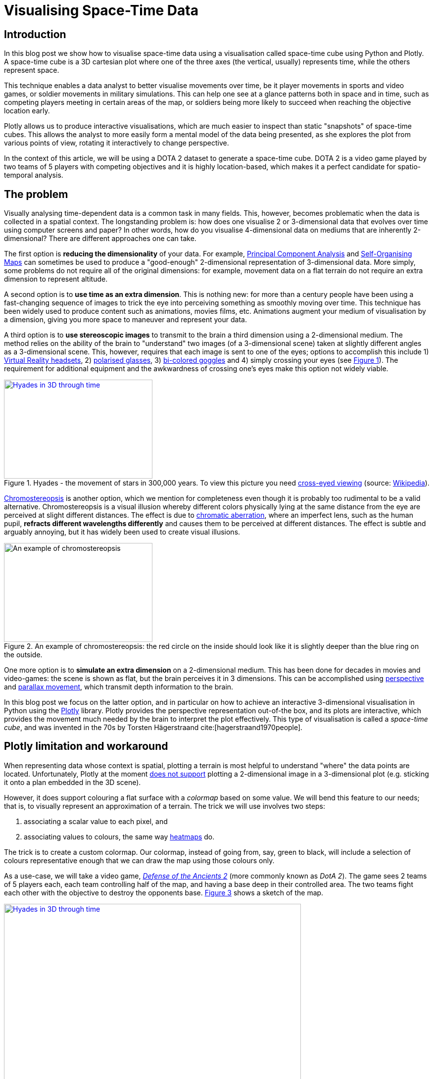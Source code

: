 :last-update-label!:
:bibtex-file: bibliography.bib
:xrefstyle: short
:source-highlighter: coderay

= Visualising Space-Time Data

== Introduction
In this blog post we show how to visualise space-time data using a visualisation called space-time cube using Python and Plotly. A space-time cube is a 3D cartesian plot where one of the three axes (the vertical, usually) represents time, while the others represent space.

This technique enables a data analyst to better visualise movements over time, be it player movements in sports and video games, or soldier movements in military simulations. This can help one see at a glance patterns both in space and in time, such as competing players meeting in certain areas of the map, or soldiers being more likely to succeed when reaching the objective location early.

Plotly allows us to produce interactive visualisations, which are much easier to inspect than static "snapshots" of space-time cubes. This allows the analyst to more easily form a mental model of the data being presented, as she explores the plot from various points of view, rotating it interactively to change perspective.

In the context of this article, we will be using a DOTA 2 dataset to generate a space-time cube. DOTA 2 is a video game played by two teams of 5 players with competing objectives and it is highly location-based, which makes it a perfect candidate for spatio-temporal analysis.



== The problem
Visually analysing time-dependent data is a common task in many fields. This, however, becomes problematic when the data is collected in a spatial context. The longstanding problem is: how does one visualise 2 or 3-dimensional data that evolves over time using computer screens and paper? In other words, how do you visualise 4-dimensional data on mediums that are inherently 2-dimensional?
There are different approaches one can take.

The first option is *reducing the dimensionality* of your data. For example, link:https://en.wikipedia.org/wiki/Principal_component_analysis[Principal Component Analysis] and link:https://en.wikipedia.org/wiki/Self-organizing_map[Self-Organising Maps] can sometimes be used to produce a "good-enough" 2-dimensional representation of 3-dimensional data. More simply, some problems do not require all of the original dimensions: for example, movement data on a flat terrain do not require an extra dimension to represent altitude.

A second option is to *use time as an extra dimension*. This is nothing new: for more than a century people have been using a fast-changing sequence of images to trick the eye into perceiving something as smoothly moving over time. This technique has been widely used to produce content such as animations, movies films, etc. Animations augment your medium of visualisation by a dimension, giving you more space to maneuver and represent your data.

A third option is to *use stereoscopic images* to transmit to the brain a third dimension using a 2-dimensional medium. The method relies on the ability of the brain to "understand" two images (of a 3-dimensional scene) taken at slightly different angles as a 3-dimensional scene. This, however, requires that each image is sent to one of the eyes; options to accomplish this include 1) link:https://en.wikipedia.org/wiki/Virtual_reality_headset[Virtual Reality headsets], 2) link:https://en.wikipedia.org/wiki/Polarized_3D_system[polarised glasses], 3) link:https://en.wikipedia.org/wiki/Anaglyph_3D[bi-colored goggles] and 4) simply crossing your eyes (see <<stereogram>>). The requirement for additional equipment and the awkwardness of crossing one's eyes make this option not widely viable.
[#stereogram]
.Hyades - the movement of stars in 300,000 years. To view this picture you need link:https://en.wikipedia.org/wiki/Stereoscopy#Side-by-side[cross-eyed viewing] (source: link:https://cs.wikipedia.org/wiki/Soubor:Astro_4D_hyades_cr_anim.gif[Wikipedia]).
[link=https://cs.wikipedia.org/wiki/Soubor:Astro_4D_hyades_cr_anim.gif]
image::images/4D_hyades.gif[Hyades in 3D through time,300,200,align="center"]

link:https://en.m.wikipedia.org/wiki/Chromostereopsis[Chromostereopsis] is another option, which we mention for completeness even though it is probably too rudimental to be a valid alternative. Chromostereopsis is a visual illusion whereby different colors physically lying at the same distance from the eye are perceived at slight different distances. The effect is due to link:https://en.m.wikipedia.org/wiki/Chromatic_aberration[chromatic aberration], where an imperfect lens, such as the human pupil, *refracts different wavelengths differently* and causes them to be perceived at different distances. The effect is subtle and arguably annoying, but it has widely been used to create visual illusions.
[#chromostereopsis]
.An example of chromostereopsis: the red circle on the inside should look like it is slightly deeper than the blue ring on the outside.
image::images/Chromostereopsis.jpeg[An example of chromostereopsis,300,200,align="center"]

One more option is to *simulate an extra dimension* on a 2-dimensional medium. This has been done for decades in movies and video-games: the scene is shown as flat, but the brain perceives it in 3 dimensions. This can be accomplished using link:https://en.wikipedia.org/wiki/Perspective_(graphical)[perspective] and link:https://en.wikipedia.org/wiki/Parallax[parallax movement], which transmit depth information to the brain.

In this blog post we focus on the latter option, and in particular on how to achieve an interactive 3-dimensional visualisation in Python using the link:https://plot.ly/[Plotly] library. Plotly provides the perspective representation out-of-the box, and its plots are interactive, which provides the movement much needed by the brain to interpret the plot effectively.
This type of visualisation is called a _space-time cube_, and was invented in the 70s by Torsten Hägerstraand cite:[hagerstraand1970people].


== Plotly limitation and workaround
When representing data whose context is spatial, plotting a terrain is most helpful to understand "where" the data points are located. Unfortunately, Plotly at the moment link:https://github.com/plotly/plotly.js/issues/1650[does not support] plotting a 2-dimensional image in a 3-dimensional plot (e.g. sticking it onto a plan embedded in the 3D scene).

However, it does support colouring a flat surface with a _colormap_ based on some value. We will bend this feature to our needs; that is, to visually represent an approximation of a terrain. The trick we will use involves two steps:

 . associating a scalar value to each pixel, and
 . associating values to colours, the same way link:https://commons.wikimedia.org/wiki/File:Heatmap_birthday_rank_USA.svg[heatmaps] do.

The trick is to create a custom colormap. Our colormap, instead of going from, say, green to black, will include a selection of colours representative enough that we can draw the map using those colours only.


As a use-case, we will take a video game, link:http://www.dota2.com/[_Defense of the Ancients 2_] (more commonly known as _DotA 2_). The game sees 2 teams of 5 players each, each team controlling half of the map, and having a base deep in their controlled area. The two teams fight each other with the objective to destroy the opponents base. <<dota2_map>> shows a sketch of the map.

[#dota2_map]
.The map used in DotA 2 (version 7.07, source: https://dota2.gamepedia.com/File:Minimap_7.07.png[Gamepedia]).
[link=https://dota2.gamepedia.com/File:Minimap_7.07.png]
image::images/dota2_minimap.png[Hyades in 3D through time,600,400,align="center"]

To start with, we need to reduce the number of colours present in the image. We can achieve this in several ways. To keep this blog post limited, we will use an external tool, link:http://www.imagemagick.org/Usage/quantize/#colors[ImageMagick] to do the job. While we are at it, we will also crop and resize the image, because high resolutions are rendered slowly and high numbers of colours will look worse (more on this later).

.Resize and reduce the number of colours in the image
[#listing:resize-and-dither-image]
[source,bash]
----
convert Minimap_7.07.png \
  -crop 1000x940+10+30 \
  -resize 640000@ \
  +dither \
  -colors 64 \
  Minimap_7.07_64colors.png
----

I will be assuming you are running the code in a link:https://jupyter.org/[Jupyter Notebook]. The requirements for running the code in this blog post are:

.Requirements list
[source]
----
Cython==0.29.14
numpy==1.17.4
scipy==1.4.0
pandas==0.25.3
scikit-learn==0.22
matplotlib==3.1.2
plotly==4.4.1
scikit-image==0.16.2
imageio==2.6.1
Jupyter==1.0.0
colormath==3.0.0
ACO-pants==0.5.2
----

First of all, let's import all the modules and functions we will need.

.Import all the tools we need
[#listing:import]
[source,python]
----
import re
import subprocess
import numpy as np
import pandas as pd
import matplotlib.pyplot as plt
import plotly.graph_objs as go
from copy import deepcopy
from imageio import imread
from matplotlib.pyplot import imshow
from plotly.offline import init_notebook_mode, iplot
init_notebook_mode(connected=True)
%matplotlib inline
----

We can now load and display the image using Python with the following code.

.Load and show map
[#listing:load-image]
[source,python]
----
img = imread('images/Minimap_7.07.png') / 255
plt.figure(figsize = (10,10))
imshow(img)
print(f"Size: {img.shape[0]}x{img.shape[1]} {img.dtype}")
----

Python informs us that this image has a resolution of 387x412, with 4 values for the colours (RGB plus alpha).
The next step is to find the unique colours chosen by ImageMagick; that is, all the colours present in the image.
We can also display the colours found.

.Find the colour palette
[#listing:find-colors]
[source,python]
----
# Find and show unique colors
img_array = img[:, :, :3].reshape((img.shape[0] * img.shape[1], 3))
colors = np.unique(img_array, axis=0)
n_colors = colors.shape[0]

def show_colors(colors):
    # colors_matrix = np.reshape(colors, [4, n_colors // 4, 3])
    imshow(np.reshape(colors, (1, -1, 3)), aspect='auto')
    plt.xticks([])
    plt.yticks([])
    plt.gcf().set_size_inches(10, 1)
show_colors(colors)
----

Python informs us that there are 64 colours, which is what we expect since that is how many colours we asked ImageMagick to use.
We then use the colours to create a custom Plotly colormap, which is nothing but a list of tuples with a float as first element and a string in the format `'rgb({}, {}, {})'` as second element, with integer values in the range 0-255. Plotly uses link:https://en.wikipedia.org/wiki/Linear_interpolation[linear interpolation] to determine the colours in between the points we provide.

.Create a custom Plotly colormap
[#listing:create-colormap]
[source,python]
----
# Create a custom colormap
color_to_value = {tuple(color[:3]): i / (n_colors - 1) for i, color in enumerate(colors)}
my_cmap_ply = [(value, 'rgb({}, {}, {})'.format(*color)) for color, value in color_to_value.items()]
----

Now that we have a colormap, we map each pixel to the value that corresponds to its colour within the colormap.

.Convert RGBs to appropriate values based on the colormap
[#listing:convert-pixels]
[source,python]
----
# Map pixels to values
fun_find_value = lambda x: color_to_value[tuple(x[:3])]
values = np.apply_along_axis(fun_find_value, 2, np.flipud(img))
----

We are now ready to show the terrain map in a 3-dimensional plot.

.Show the map on a 3D interactive plot
[#listing:show-terrain]
[source,python]
----
# Display terrain
yy = np.linspace(0, 1, img.shape[0])
xx = np.linspace(0, 1, img.shape[1])
zz = np.zeros(img.shape[:2])

surf = go.Surface(
    x=xx, y=yy, z=zz,
    colorscale=my_cmap_ply,
    surfacecolor=values,
    showscale=False
)
fig = go.Figure(data=[surf], layout=go.Layout())
iplot(fig, filename='terrain.html')
----

//++++
//<iframe src="terrain-64colors.html" height="850" width="950" frameborder="0"></iframe>
//++++
video::sNwFQeU1brA[youtube,width=800,height=600]

== Add player movements
The terrain is nice and all, but it is not very useful in itself. The core point of space-time cubes is visualising data, so let's add data!

The good Prof. Anders Drachen from the link:http://www.digitalcreativity.ac.uk/[DC Labs] at University of York happens to have a dataset of DotA2 games, including movement data. The dataset is not publicly available, but he allowed us to showcase a match for this blog post.

The data of each match was provided in a CSV file with a series of columns containing heroes data over time, plus a column indicating the time, labelled `tick`. We will use this data for the rest of the post. The columns we will use are spatial coordinates, cumulative death counters and a flag indicating whether the hero was alive at the time (as opposed to being dead and waiting to respawn). Column names follow a specific pattern, which can be matched against to extract information about the players. The data in all columns (except time) is sparse, meaning that values are only present when a value changes. Let's load the data, forward-fill the data, and visualise a random row:

.Load, forward-fill and display data
[source,python]
----
# Load and display data
df = pd.read_csv('data/2842231742.csv')
cols = [col for col in df.columns if
        col.startswith('X_') or
        col.startswith('Y_') or
        col.startswith('Deaths_') or
        col.startswith('IsAlive_')
       ] + ['tick']
df = df[cols]
df.ffill(inplace=True)
print(df.iloc[1000,:])
----
The snippet above outputs:
----
Deaths_0_R_enigma_L                  0.00000
IsAlive_0_R_enigma_L                 1.00000
X_0_R_enigma_L                   -5029.00000
Y_0_R_enigma_L                    1187.00000
...
Deaths_9_D_juggernaut_W              2.00000
IsAlive_9_D_juggernaut_W             1.00000
X_9_D_juggernaut_W               -5471.00000
Y_9_D_juggernaut_W                5630.00000
tick                               176.70154
Name: 1000, dtype: float64
----

Now let's extract players information from the columns and have a look at it:

.Extract players information
[source,python]
----
# Infer players data from column names
players = set()
pattern = re.compile(r'[^_]+_([0-9])_(R|D)_([a-z_]+)_(W|L)')
for col in df.columns:
    match = re.match(pattern, col)
    if match:
        player_id, team, hero, outcome = match.groups()
        players.add((player_id, team, hero, outcome))
print("\n".join([str(t) for t in sorted(players)]))
----
which outputs
----
('0', 'R', 'enigma', 'L')
('1', 'R', 'life_stealer', 'L')
('2', 'R', 'axe', 'L')
('3', 'R', 'witch_doctor', 'L')
('4', 'R', 'earth_spirit', 'L')
('5', 'D', 'ursa', 'W')
('6', 'D', 'disruptor', 'W')
('7', 'D', 'bounty_hunter', 'W')
('8', 'D', 'legion_commander', 'W')
('9', 'D', 'juggernaut', 'W')
----

Now we have player IDs, their team, hero names and whether the team won or lost. Instead of generating movement traces straight-away, we will first create a dictionary containing the style for each hero in Plotly format. We will refer to these styles later, when plotting the legend.

.Setting the styles
[source,python]
----
# Set styles
styles = {}
for player_id, team, hero, outcome in players:
    color = '#0088FF' if team == 'R' else '#FF530D'
    styles[hero] = {
        'mode': 'lines',
        'line': go.scatter3d.Line(color=color),
        'legendgroup': hero.replace('_', ' ').title(),
        'name': '{hero} ({team})'.format(hero=hero.replace('_', ' ').title(), team=team)
    }
----

The next step is to generate Plotly traces by iterating through players.
Instead of drawing a continuous line start-to-end, we will split the data of each hero using the deaths counter column. We do this because in DotA2, when heroes die, they re-appear in their base: deaths would be shown as long, straight lines, which could be confusing.

.Generating movement traces
[source,python]
----
# Generate movement traces
traces = []
col_suffix_pattern = '_{player_id}_{team}_{hero}_{outcome}'
for player_id, team, hero, outcome in players:
    col_suffix = col_suffix_pattern.format(player_id=player_id, team=team, hero=hero, outcome=outcome)
    for _, sub_df in df.groupby('Deaths' + col_suffix):
        sub_df = sub_df[sub_df['IsAlive' + col_suffix] == 1]
        xx = sub_df['X' + col_suffix].values
        yy = sub_df['Y' + col_suffix].values
        zz = sub_df['tick'].values
        style = styles[hero]
        trace = go.Scatter3d(
            x=xx, y=yy, z=zz,
            showlegend=False,
            **style
        )
        traces.append(trace)
----

Instead, we will draw death "teleportations" as dashed lines.

.Generating death teleportation traces
[source,python]
----
# Generate death traces
for player_id, team, hero, outcome in players:
    col_suffix = col_suffix_pattern.format(player_id=player_id, team=team, hero=hero, outcome=outcome)

    spawn_locs, death_locs = [], [(np.nan, np.nan, np.nan)]
    for _, sub_df in df.groupby('Deaths' + col_suffix):
        sub_df = sub_df[sub_df['IsAlive' + col_suffix] == 1]
        xx = sub_df['X' + col_suffix].values
        yy = sub_df['Y' + col_suffix].values
        zz = sub_df['tick'].values
        # Save spawn and death location for this "life"
        spawn_locs.append((xx[0], yy[0], zz[0]))
        death_locs.append((xx[-1], yy[-1], zz[-1]))
    spawn_locs.append((np.nan, np.nan, np.nan))

    # Pairwise iterate death and spawn locations (misaligned on purpose with those NaNs)
    for death_loc, spawn_loc in zip(death_locs, spawn_locs):
        style = deepcopy(styles[hero])
        # noinspection PyTypeChecker
        style['line'] = go.scatter3d.Line(color=style['line']['color'], dash='dash')
        xx = [death_loc[0], spawn_loc[0]]
        yy = [death_loc[1], spawn_loc[1]]
        zz = [death_loc[2], spawn_loc[2]]
        trace = go.Scatter3d(
            x=xx, y=yy, z=zz,
            showlegend=False,
            **style
        )
        traces.append(trace)
----

The last step is to add a legend which can be used to turn off single hero lines (hence having a style for each hero instead of one per team).

.Setting up the legend
[source,python]
----
# Setup legend
for legend_group, style in styles.items():
    trace = go.Scatter3d(
        x=[np.nan], y=[np.nan], z=[np.nan],
        **style
    )
    traces.append(trace)
----

The final step is to generate and save the final result. We will use the orthographic projection, which allows to more easily inspect space-time cubes from the top or the sides.

.Visualising the result
[source,python]
----
yy = np.linspace(-8000, +8000, img.shape[0])
xx = np.linspace(-8000, +8000, img.shape[1])
zz = np.full(img.shape[:2], -90)

surf = go.Surface(
    x=xx, y=yy, z=zz,
    colorscale=my_cmap_ply,
    surfacecolor=values,
    showscale=False
)

layout = go.Layout(
    margin=dict(l=0,r=0,b=0,t=0),
    scene=go.layout.Scene(
        xaxis=go.layout.scene.XAxis(title='', showticklabels=False),
        yaxis=go.layout.scene.YAxis(title='', showticklabels=False),
        zaxis=go.layout.scene.ZAxis(title='Time (s)'),
        aspectratio=dict(x=1, y=1, z=1.3),
        camera=go.layout.scene.Camera(
            projection=go.layout.scene.camera.Projection(
                type='orthographic'
            )
        )
    )
)
fig = go.Figure(data=[surf] + traces, layout=layout)
iplot(fig, filename=f'terrain-64colors+paths.html')
----

//++++
//<iframe src="terrain-64colors-improved+paths.html" height="850" width="950" frameborder="0"></iframe>
//++++
video::5GKRzy8d6pA[youtube,width=800,height=600]

=== Bonus - improving the map looks
If you zoom in on the first terrain visualisation, you can notice artifacts between colours. This is an unwanted consequence of bringing down a 3-dimensional space (the space of RGB colours) to a 1-dimensional space (the colormap). When we did that, we artificially put an order to the colours, and now when Plotly wants to smoothly transition from colour A to colour B, it will use all the colours in between A and B.
Since the colours are arranged in whatever order numpy found them in, it can happen that black is in between two shades of green: this will cause there being a black line between any two adjacent pixels with those shades of green. There is no way around this, but there is a way to mitigate this effect: sorting the colours such that they are in a "visually smooth" order, whatever that means.

video::DEwx2nfEoYQ[youtube,width=800,height=600]

The way I approached this problem is to find the "shortest visual path" through all the colours. This is an instance of the famous link:https://en.wikipedia.org/wiki/Travelling_salesman_problem[Traveling Salesman Problem], and as such is NP-hard. As far as science knows, there is no way to  solve this problem efficiently; that is, there is no way to find _the best_ solution.
However, there are a number of algorithms to compute approximate solutions. The first coming to my mind are link:https://en.wikipedia.org/wiki/Metaheuristic[meta-heuristics], strategies to solve optimisation problems that "tend to work"; the most famous examples are evolutionary computation algorithms. Conveniently, there is a Python package that approximately solves the TSP problem using link:https://en.wikipedia.org/wiki/Ant_colony_optimization_algorithms[ant-colony optimisation], link:https://pypi.org/project/ACO-Pants/[ACO-pants].

We can use the library to solve our colours sorting problem if we can provide a function computing our notion of "visual distance" between two colours. It turns out this is a common enough problem that standards have been created and that a Python implementation exists. Enter link:https://en.wikipedia.org/wiki/Color_difference#CIEDE2000[Delta E CIE 2000] and the link:https://python-colormath.readthedocs.io/en/latest/delta_e.html#colormath.color_diff.delta_e_cie2000[colormath] package.

We are all set to solve the problem.

.Sort colours "visually"
[#listing:sort-colors]
[source,python]
----
from colormath.color_diff import delta_e_cie2000
from colormath.color_objects import LabColor, sRGBColor
from colormath.color_conversions import convert_color
from pants import World, Solver
def rgb_distance(color1, color2):
    color1 = sRGBColor(*color1)
    color2 = sRGBColor(*color2)
    color1 = convert_color(color1, LabColor)
    color2 = convert_color(color2, LabColor)
    return float(delta_e_cie2000(color1, color2))
colors = [tuple(c) for c in colors]
solution = Solver().solve(World(colors, rgb_distance))
colors = np.array(solution.tour)
print(f"Sorted colors array: {colors.shape[0]}x{colors.shape[1]}")
show_colors(colors)
----

//++++
//<iframe src="terrain-64colors-improved.html" height="850" width="950" frameborder="0"></iframe>
//++++
video::xLMuQ_dQiRU[youtube,width=800,height=600]

== Conclusion
In this blog post we saw how to visualise space-time data using Python and Plotly, and dealt with the library limitations to achieve our objective.
This type of visualisation, while not new, has only recently become accessible to many with the advent of powerful visualisation libraries such as Plotly.
I hope space-time cubes will help you to find great insights into your data and bring you some nerd joy!
You can find the whole code used in this post in link:https://github.com/marcotama/dstil_blog_post_1_space_time_cube[my repo].


== Bibliography
bibliography::[]